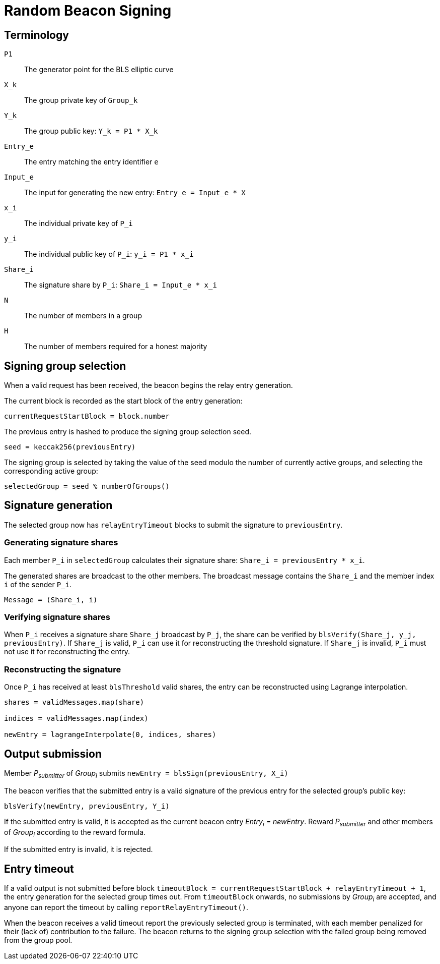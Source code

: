 = Random Beacon Signing

== Terminology

`P1`:: The generator point for the BLS elliptic curve

`X_k`:: The group private key of `Group_k`

`Y_k`:: The group public key: `Y_k = P1 * X_k`

`Entry_e`:: The entry matching the entry identifier `e`

`Input_e`:: The input for generating the new entry:
`Entry_e = Input_e * X`

`x_i`:: The individual private key of `P_i`

`y_i`:: The individual public key of `P_i`: `y_i = P1 * x_i`

`Share_i`:: The signature share by `P_i`: `Share_i = Input_e * x_i`

`N`:: The number of members in a group

`H`:: The number of members required for a honest majority

== Signing group selection

When a valid request has been received,
the beacon begins the relay entry generation.

The current block is recorded as the start block of the entry generation:

`currentRequestStartBlock = block.number`

The previous entry is hashed to produce the signing group selection seed.

`seed = keccak256(previousEntry)`

The signing group is selected by taking the value of the seed
modulo the number of currently active groups,
and selecting the corresponding active group:

`selectedGroup = seed % numberOfGroups()`

== Signature generation

The selected group now has `relayEntryTimeout` blocks to submit the
signature to `previousEntry`.

=== Generating signature shares

Each member `P_i` in `selectedGroup` calculates
their signature share:
`Share_i = previousEntry * x_i`.

The generated shares are broadcast to the other members.
The broadcast message contains
the `Share_i` and the member index `i` of the sender `P_i`.

`Message = (Share_i, i)`

=== Verifying signature shares

When `P_i` receives a signature share `Share_j` broadcast by `P_j`,
the share can be verified by `blsVerify(Share_j, y_j, previousEntry)`.
If `Share_j` is valid,
`P_i` can use it for reconstructing the threshold signature.
If `Share_j` is invalid, `P_i` must not use it for reconstructing the entry.

=== Reconstructing the signature

Once `P_i` has received at least `blsThreshold` valid shares,
the entry can be reconstructed using Lagrange interpolation.

----
shares = validMessages.map(share)

indices = validMessages.map(index)

newEntry = lagrangeInterpolate(0, indices, shares)
----

== Output submission

Member _P~submitter~_ of _Group~i~_ submits
`newEntry = blsSign(previousEntry, X_i)`

The beacon verifies that the submitted entry
is a valid signature of the previous entry
for the selected group's public key:

`blsVerify(newEntry, previousEntry, Y_i)`

If the submitted entry is valid,
it is accepted as the current beacon entry _Entry~i~ = newEntry_.
Reward _P~submitter~_ and other members of _Group~i~_
according to the reward formula.

If the submitted entry is invalid, it is rejected.

== Entry timeout

If a valid output is not submitted before block
`timeoutBlock = currentRequestStartBlock + relayEntryTimeout + 1`,
the entry generation for the selected group times out.
From `timeoutBlock` onwards,
no submissions by _Group~i~_ are accepted,
and anyone can report the timeout by calling `reportRelayEntryTimeout()`.

When the beacon receives a valid timeout report
the previously selected group is terminated,
with each member penalized for their (lack of) contribution to the failure.
The beacon returns to the signing group selection
with the failed group being removed from the group pool.
